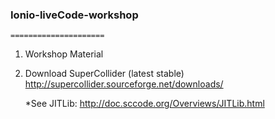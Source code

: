 *** Ionio-liveCode-workshop
=======================
**** Workshop Material
**** Download SuperCollider (latest stable) http://supercollider.sourceforge.net/downloads/
*See JITLib: http://doc.sccode.org/Overviews/JITLib.html
